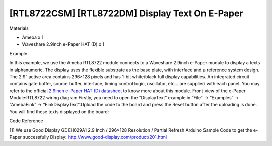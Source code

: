 [RTL8722CSM] [RTL8722DM] Display Text On E-Paper
==================================================
Materials

-  Ameba x 1

-  Waveshare 2.9inch e-Paper HAT (D) x 1

Example

In this example, we use the Ameba RTL8722 module connects to a Waveshare
2.9inch e-Paper module to display a texts in alphanumeric. The display
uses the flexible substrate as the base plate, with interface and a
reference system design. The 2.9” active area contains 296×128 pixels
and has 1-bit white/black full display capabilities. An integrated
circuit contains gate buffer, source buffer, interface, timing control
logic, oscillator, etc… are supplied with each panel. You may refer to
the official `2.9inch e-Paper HAT (D)
datasheet <https://www.waveshare.net/w/upload/b/b5/2.9inch_e-Paper_(D)_Specification.pdf>`__ to
know more about this module. Front view of the e-Paper
Module:|1|\ RTL8722 wiring diagram:|image1|\ |image2|\ Firstly, you need
to open the “DisplayText” example in “File” -> “Examples” -> “AmebaEink”
-> “EinkDisplayText”:|image3|\ Upload the code to the board and press
the Reset button after the uploading is done. You will find these texts
displayed on the board:|image4|

Code Reference

[1] We use Good Display GDEH029A1 2.9 Inch / 296×128 Resolution /
Partial Refresh Arduino Sample Code to get the e-Paper successfully
Display: http://www.good-display.com/product/201.html

.. |1| image:: ../media/[RTL8722CSM]_[RTL8722DM]_Display_Text_On_E_Paper/image1.png
   :width: 653
   :height: 291
   :scale: 100 %
.. |image1| image:: ../media/[RTL8722CSM]_[RTL8722DM]_Display_Text_On_E_Paper/image2.png
   :width: 2310
   :height: 913
   :scale: 100 %
.. |image2| image:: ../media/[RTL8722CSM]_[RTL8722DM]_Display_Text_On_E_Paper/image3.png
   :width: 884
   :height: 524
   :scale: 100 %
.. |image3| image:: ../media/[RTL8722CSM]_[RTL8722DM]_Display_Text_On_E_Paper/image4.png
   :width: 580
   :height: 523
   :scale: 100 %
.. |image4| image:: ../media/[RTL8722CSM]_[RTL8722DM]_Display_Text_On_E_Paper/image5.jpeg
   :width: 1430
   :height: 1243
   :scale: 50 %
